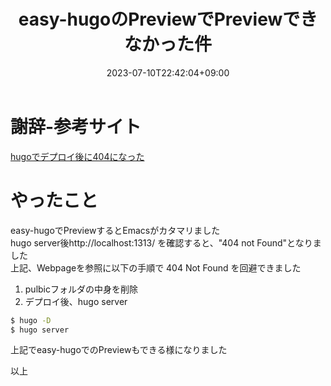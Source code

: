 #+TITLE: easy-hugoのPreviewでPreviewできなかった件
#+DATE: 2023-07-10T22:42:04+09:00
#+DRAFT: false
#+CATEGORIES[]: 環境構築
#+TAGS[]: GithubPages Hugo

* 謝辞-参考サイト

[[https://shanari-shanari.com/p/hugoでデプロイ後に404になった/][hugoでデプロイ後に404になった]]

* やったこと

easy-hugoでPreviewするとEmacsがカタマリました\\
hugo server後http://localhost:1313/
を確認すると、"404 not Found"となりました\\
上記、Webpageを参照に以下の手順で 404 Not Found を回避できました

1. pulbicフォルダの中身を削除
2. デプロイ後、hugo server
#+BEGIN_SRC sh
$ hugo -D
$ hugo server
#+END_SRC

上記でeasy-hugoでのPreviewもできる様になりました

以上
